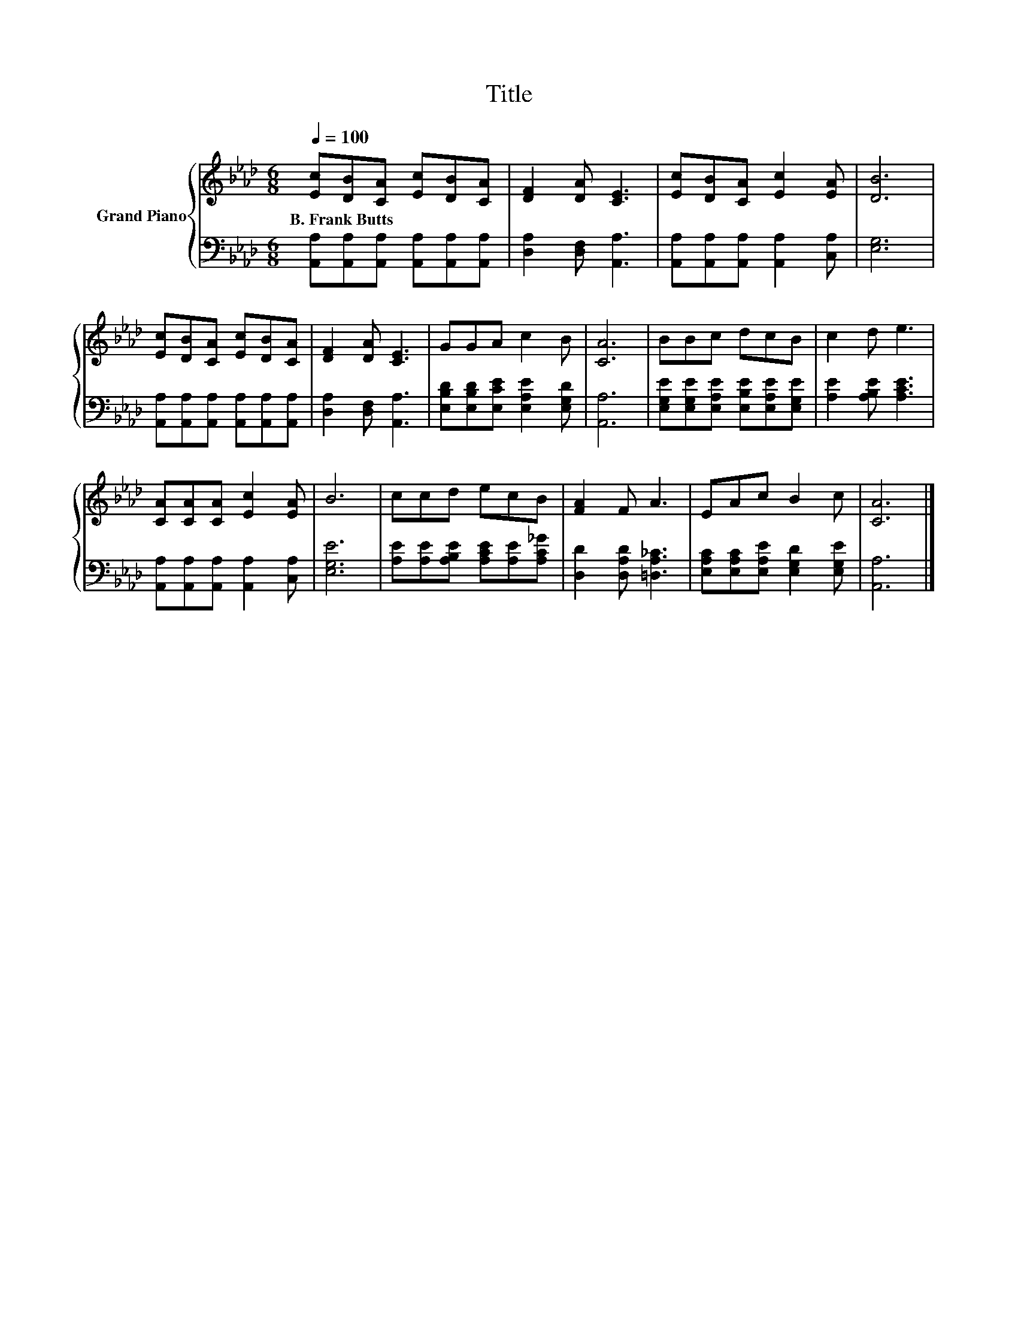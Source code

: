 X:1
T:Title
%%score { 1 | 2 }
L:1/8
Q:1/4=100
M:6/8
K:Ab
V:1 treble nm="Grand Piano"
V:2 bass 
V:1
 [Ec][DB][CA] [Ec][DB][CA] | [DF]2 [DA] [CE]3 | [Ec][DB][CA] [Ec]2 [EA] | [DB]6 | %4
w: B.~Frank~Butts * * * * *||||
 [Ec][DB][CA] [Ec][DB][CA] | [DF]2 [DA] [CE]3 | GGA c2 B | [CA]6 | BBc dcB | c2 d e3 | %10
w: ||||||
 [CA][CA][CA] [Ec]2 [EA] | B6 | ccd ecB | [FA]2 F A3 | EAc B2 c | [CA]6 |] %16
w: ||||||
V:2
 [A,,A,][A,,A,][A,,A,] [A,,A,][A,,A,][A,,A,] | [D,A,]2 [D,F,] [A,,A,]3 | %2
 [A,,A,][A,,A,][A,,A,] [A,,A,]2 [C,A,] | [E,G,]6 | [A,,A,][A,,A,][A,,A,] [A,,A,][A,,A,][A,,A,] | %5
 [D,A,]2 [D,F,] [A,,A,]3 | [E,B,D][E,B,D][E,CE] [E,A,E]2 [E,G,D] | [A,,A,]6 | %8
 [E,G,E][E,G,E][E,A,E] [E,B,E][E,A,E][E,G,E] | [A,E]2 [A,B,E] [A,CE]3 | %10
 [A,,A,][A,,A,][A,,A,] [A,,A,]2 [C,A,] | [E,G,E]6 | [A,E][A,E][A,B,E] [A,CE][A,E][A,C_G] | %13
 [D,D]2 [D,A,D] [=D,A,_C]3 | [E,A,C][E,A,C][E,A,E] [E,G,D]2 [E,G,E] | [A,,A,]6 |] %16

